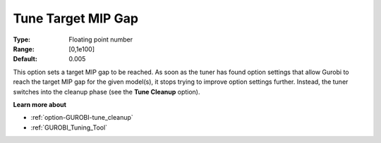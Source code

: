 .. _option-GUROBI-tune_target_mip_gap:


Tune Target MIP Gap
===================



:Type:	Floating point number	
:Range:	[0,1e100]	
:Default:	0.005



This option sets a target MIP gap to be reached. As soon as the tuner has found option settings that allow Gurobi to reach the target MIP gap for the given model(s), it stops trying to improve option settings further. Instead, the tuner switches into the cleanup phase (see the **Tune Cleanup**  option).



**Learn more about** 

*	:ref:`option-GUROBI-tune_cleanup` 
*	:ref:`GUROBI_Tuning_Tool` 
